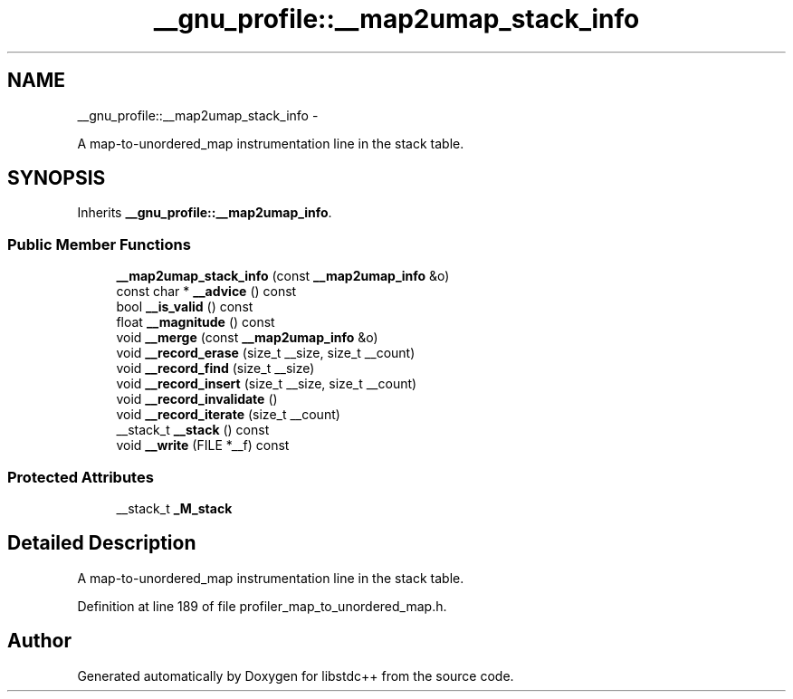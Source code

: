 .TH "__gnu_profile::__map2umap_stack_info" 3 "Sun Oct 10 2010" "libstdc++" \" -*- nroff -*-
.ad l
.nh
.SH NAME
__gnu_profile::__map2umap_stack_info \- 
.PP
A map-to-unordered_map instrumentation line in the stack table.  

.SH SYNOPSIS
.br
.PP
.PP
Inherits \fB__gnu_profile::__map2umap_info\fP.
.SS "Public Member Functions"

.in +1c
.ti -1c
.RI "\fB__map2umap_stack_info\fP (const \fB__map2umap_info\fP &o)"
.br
.ti -1c
.RI "const char * \fB__advice\fP () const "
.br
.ti -1c
.RI "bool \fB__is_valid\fP () const "
.br
.ti -1c
.RI "float \fB__magnitude\fP () const "
.br
.ti -1c
.RI "void \fB__merge\fP (const \fB__map2umap_info\fP &o)"
.br
.ti -1c
.RI "void \fB__record_erase\fP (size_t __size, size_t __count)"
.br
.ti -1c
.RI "void \fB__record_find\fP (size_t __size)"
.br
.ti -1c
.RI "void \fB__record_insert\fP (size_t __size, size_t __count)"
.br
.ti -1c
.RI "void \fB__record_invalidate\fP ()"
.br
.ti -1c
.RI "void \fB__record_iterate\fP (size_t __count)"
.br
.ti -1c
.RI "__stack_t \fB__stack\fP () const "
.br
.ti -1c
.RI "void \fB__write\fP (FILE *__f) const "
.br
.in -1c
.SS "Protected Attributes"

.in +1c
.ti -1c
.RI "__stack_t \fB_M_stack\fP"
.br
.in -1c
.SH "Detailed Description"
.PP 
A map-to-unordered_map instrumentation line in the stack table. 
.PP
Definition at line 189 of file profiler_map_to_unordered_map.h.

.SH "Author"
.PP 
Generated automatically by Doxygen for libstdc++ from the source code.
